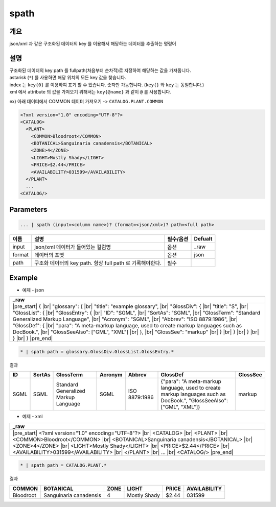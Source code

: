 spath
==========

개요
------

json/xml 과 같은 구조화된 데이터의 key 를 이용해서 해당하는 데이터를 추출하는 명령어

설명
------

| 구조화된 데이터의 key path 를 fullpath(처음부터 순차적)로 지정하여 해당하는 값을 가져옵니다.
| astarisk (``*``) 를 사용하면 해당 위치의 모든 key 값을 찾습니다.
| index 는 ``key{0}`` 를 이용하여 표기 할 수 있습니다. 숫자만 가능합니다. (``key{}`` 와 ``key`` 는 동일합니다.)
| xml 에서 attribute 의 값을 가져오기 위해서는 ``key{@name}`` 과 같이 ``@`` 를 사용합니다.

ex) 아래 데이터에서 COMMON 데이터 가져오기 -> ``CATALOG.PLANT.COMMON``

.. code-block:: xml

   <?xml version="1.0" encoding="UTF-8"?> 
   <CATALOG> 
     <PLANT> 
       <COMMON>Bloodroot</COMMON> 
       <BOTANICAL>Sanguinaria canadensis</BOTANICAL> 
       <ZONE>4</ZONE> 
       <LIGHT>Mostly Shady</LIGHT> 
       <PRICE>$2.44</PRICE> 
       <AVAILABILITY>031599</AVAILABILITY> 
     </PLANT> 
     ...
   <CATALOG/>

Parameters
------------

.. code-block:: python

   ... | spath (input=<column name>)? (format=<json/xml>)? path=<full path>

.. list-table::
   :header-rows: 1

   * - 이름
     - 설명
     - 필수/옵션
     - Defualt
   * - input
     - json/xml 데이터가 들어있는 컬럼명
     - 옵션
     - _raw
   * - format
     - 데이터의 포멧
     - 옵션
     - json
   * - path
     - 구조화 데이터의 key path. 항상 full path 로 기록해야한다.
     - 필수
     - 

Example
----------

- 예제 - json

.. list-table::
   :header-rows: 1

   * - _raw
   * - |pre_start| { |br|   "glossary": { |br|     "title": "example glossary", |br|     "GlossDiv": { |br|       "title": "S", |br|       "GlossList": { |br|         "GlossEntry": { |br|           "ID": "SGML", |br|           "SortAs": "SGML", |br|           "GlossTerm": "Standard Generalized Markup Language", |br|           "Acronym": "SGML", |br|           "Abbrev": "ISO 8879:1986", |br|           "GlossDef": { |br|             "para": "A meta-markup language, used to create markup languages such as DocBook.", |br|             "GlossSeeAlso": ["GML", "XML"] |br|           }, |br|           "GlossSee": "markup" |br|         } |br|       } |br|     } |br|   } |br| } |pre_end|

.. code-block:: python

   * | spath path = glossary.GlossDiv.GlossList.GlossEntry.*

결과

.. list-table::
   :header-rows: 1

   * - ID
     - SortAs
     - GlossTerm
     - Acronym
     - Abbrev
     - GlossDef
     - GlossSee
   * - SGML
     - SGML
     - Standard Generalized Markup Language
     - SGML
     - ISO 8879:1986
     - {"para": "A meta-markup language, used to create markup languages such as DocBook.", "GlossSeeAlso": ["GML", "XML"]}
     - markup

- 예제 - xml

.. list-table::
   :header-rows: 1

   * - _raw
   * - |pre_start| <?xml version="1.0" encoding="UTF-8"?> |br| <CATALOG> |br|   <PLANT> |br|     <COMMON>Bloodroot</COMMON> |br|     <BOTANICAL>Sanguinaria canadensis</BOTANICAL> |br|     <ZONE>4</ZONE> |br|     <LIGHT>Mostly Shady</LIGHT> |br|     <PRICE>$2.44</PRICE> |br|     <AVAILABILITY>031599</AVAILABILITY> |br|   </PLANT> |br|   ... |br| <CATALOG/> |pre_end|

.. code-block:: python

   * | spath path = CATALOG.PLANT.*

결과

.. list-table::
   :header-rows: 1

   * - COMMON
     - BOTANICAL
     - ZONE
     - LIGHT
     - PRICE
     - AVAILABILITY
   * - Bloodroot
     - Sanguinaria canadensis
     - 4
     - Mostly Shady
     - $2.44
     - 031599

.. |br| raw:: html

  <br/>

.. |pre_start| raw:: html

  <pre>

.. |pre_end| raw:: html

  <pre/>
